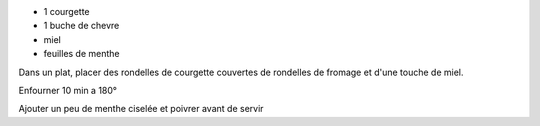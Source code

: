 .. title: Courgettes au miel
.. date: 2016-09-19
.. tags: 
.. description: Aperitif sucré salé

* 1 courgette
* 1 buche de chevre
* miel
* feuilles de menthe


Dans un plat, placer des rondelles de courgette couvertes de rondelles de fromage
et d'une touche de miel.

Enfourner 10 min a 180°

Ajouter un peu de menthe ciselée et poivrer avant de servir

